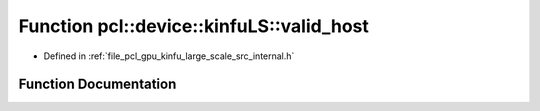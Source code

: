 .. _exhale_function_kinfu__large__scale_2src_2internal_8h_1ad2f0c468e5beeb9a020ab37a8b8d18fb:

Function pcl::device::kinfuLS::valid_host
=========================================

- Defined in :ref:`file_pcl_gpu_kinfu_large_scale_src_internal.h`


Function Documentation
----------------------


.. doxygenfunction:: pcl::device::kinfuLS::valid_host(float)
